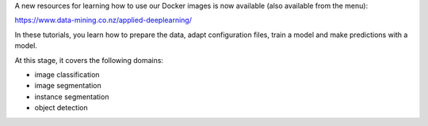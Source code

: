 .. title: Applied Deep Learning resource available
.. slug: 2022-08-04-applied-deep-learning
.. date: 2022-08-04 12:10:00 UTC+12:00
.. tags: release
.. category: docker
.. link: 
.. description: 
.. type: text


A new resources for learning how to use our Docker images is now available (also available from the menu):

`https://www.data-mining.co.nz/applied-deeplearning/ <https://www.data-mining.co.nz/applied-deeplearning/>`__

In these tutorials, you learn how to prepare the data, adapt configuration files, train a model and make
predictions with a model.

At this stage, it covers the following domains:

* image classification
* image segmentation
* instance segmentation
* object detection
